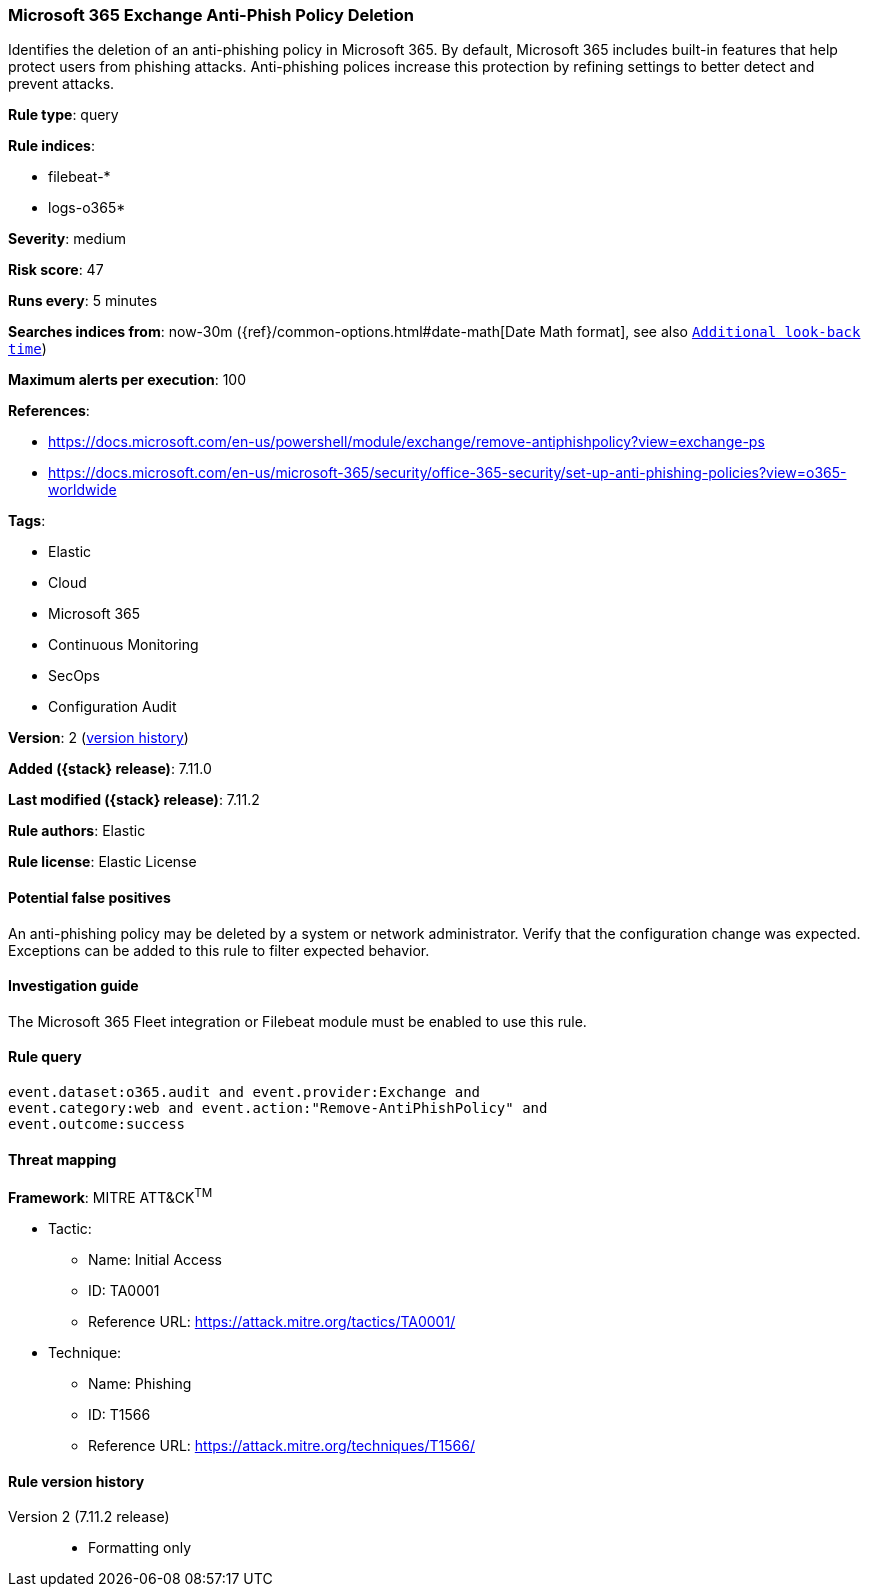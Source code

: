 [[microsoft-365-exchange-anti-phish-policy-deletion]]
=== Microsoft 365 Exchange Anti-Phish Policy Deletion

Identifies the deletion of an anti-phishing policy in Microsoft 365. By default, Microsoft 365 includes built-in features that help protect users from phishing attacks. Anti-phishing polices increase this protection by refining settings to better detect and prevent attacks.

*Rule type*: query

*Rule indices*:

* filebeat-*
* logs-o365*

*Severity*: medium

*Risk score*: 47

*Runs every*: 5 minutes

*Searches indices from*: now-30m ({ref}/common-options.html#date-math[Date Math format], see also <<rule-schedule, `Additional look-back time`>>)

*Maximum alerts per execution*: 100

*References*:

* https://docs.microsoft.com/en-us/powershell/module/exchange/remove-antiphishpolicy?view=exchange-ps
* https://docs.microsoft.com/en-us/microsoft-365/security/office-365-security/set-up-anti-phishing-policies?view=o365-worldwide

*Tags*:

* Elastic
* Cloud
* Microsoft 365
* Continuous Monitoring
* SecOps
* Configuration Audit

*Version*: 2 (<<microsoft-365-exchange-anti-phish-policy-deletion-history, version history>>)

*Added ({stack} release)*: 7.11.0

*Last modified ({stack} release)*: 7.11.2

*Rule authors*: Elastic

*Rule license*: Elastic License

==== Potential false positives

An anti-phishing policy may be deleted by a system or network administrator. Verify that the configuration change was expected. Exceptions can be added to this rule to filter expected behavior.

==== Investigation guide

The Microsoft 365 Fleet integration or Filebeat module must be enabled to use this rule.

==== Rule query


[source,js]
----------------------------------
event.dataset:o365.audit and event.provider:Exchange and
event.category:web and event.action:"Remove-AntiPhishPolicy" and
event.outcome:success
----------------------------------

==== Threat mapping

*Framework*: MITRE ATT&CK^TM^

* Tactic:
** Name: Initial Access
** ID: TA0001
** Reference URL: https://attack.mitre.org/tactics/TA0001/
* Technique:
** Name: Phishing
** ID: T1566
** Reference URL: https://attack.mitre.org/techniques/T1566/

[[microsoft-365-exchange-anti-phish-policy-deletion-history]]
==== Rule version history

Version 2 (7.11.2 release)::
* Formatting only

